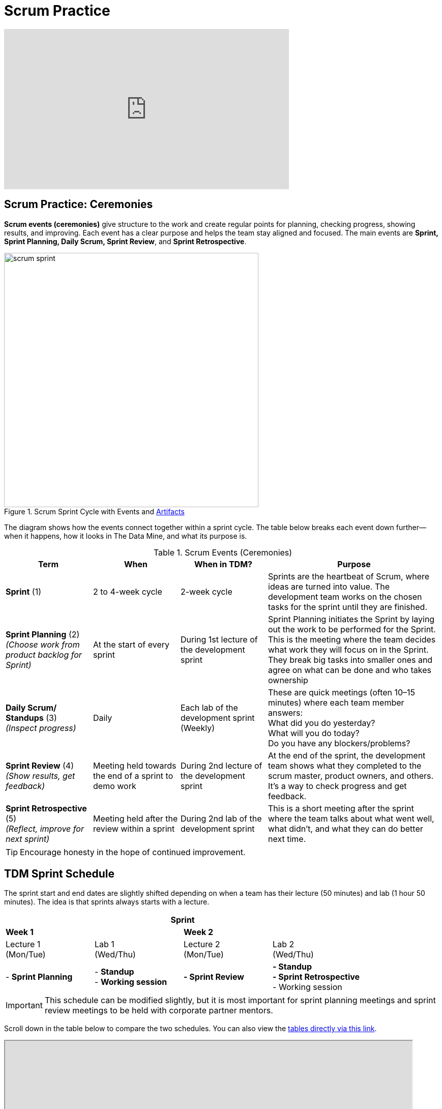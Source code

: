 = Scrum Practice


++++
<iframe width="560" height="315" src="https://www.youtube.com/embed/x2uiOxiwn0A" title="YouTube video player" frameborder="0" allow="accelerometer; autoplay; clipboard-write; encrypted-media; gyroscope; picture-in-picture" allowfullscreen></iframe>
++++

== Scrum Practice: Ceremonies

*Scrum events (ceremonies)* give structure to the work and create regular points for planning, checking progress, showing results, and improving. Each event has a clear purpose and helps the team stay aligned and focused. The main events are *Sprint, Sprint Planning, Daily Scrum, Sprint Review*, and *Sprint Retrospective*. 

.Scrum Sprint Cycle with Events and xref:artifacts.adoc[Artifacts]
image::https://the-examples-book.com/crp/projectmanagement/_images/scrum_sprint.png[width=500,align=center]


The diagram shows how the events connect together within a sprint cycle. The table below breaks each event down further—when it happens, how it looks in The Data Mine, and what its purpose is. 

.Scrum Events (Ceremonies)
[cols="1,1,1,2", options="header", grid=all, frame=all]
|===
|Term |When |When in TDM? |Purpose

|*Sprint* (1)
|2 to 4-week cycle
|2-week cycle
|Sprints are the heartbeat of Scrum, where ideas are turned into value. The development team works on the chosen tasks for the sprint until they are finished. 

|*Sprint Planning* (2) +
_(Choose work from product backlog for Sprint)_ 
|At the start of every sprint 
|During 1st lecture of the development sprint 
|Sprint Planning initiates the Sprint by laying out the work to be performed for the Sprint. This is the meeting where the team decides what work they will focus on in the Sprint. They break big tasks into smaller ones and agree on what can be done and who takes ownership 

|*Daily Scrum/ Standups* (3) +
_(Inspect progress)_ 
|Daily  
|Each lab of the development sprint (Weekly)
|These are quick meetings (often 10–15 minutes) where each team member answers:  +
What did you do yesterday?  +
What will you do today?  +
Do you have any blockers/problems?  

|*Sprint Review* (4)  +
_(Show results, get feedback)_ 
|Meeting held towards the end of a sprint to demo work 
|During 2nd lecture of the development sprint 
|At the end of the sprint, the development team shows what they completed to the scrum master, product owners, and others. It’s a way to check progress and get feedback. 

|*Sprint Retrospective* (5) +
_(Reflect, improve for next sprint)_  
|Meeting held after the review within a sprint 
|During 2nd lab of the development sprint 
|This is a short meeting after the sprint where the team talks about what went well, what didn’t, and what they can do better next time. 
|===




[TIP]
====
Encourage honesty in the hope of continued improvement.
====



== TDM Sprint Schedule
The sprint start and end dates are slightly shifted depending on when a team has their lecture (50 minutes) and lab (1 hour 50 minutes). The idea is that sprints always starts with a lecture.

[cols="2,2,2,2", options="header", grid="all", frame="all"]
|===
4+|Sprint

2+^|*Week 1* 2+^|*Week 2*

^|Lecture 1 +
(Mon/Tue) ^|Lab 1 +
(Wed/Thu)  ^|Lecture 2 +
(Mon/Tue) ^|Lab 2 +
(Wed/Thu)

|- *Sprint Planning* 
|- *Standup* + 
- *Working session* 
|*- Sprint Review* 
|*- Standup* + 
*- Sprint Retrospective* + 
- Working session
|===


[IMPORTANT]
====
This schedule can be modified slightly, but it is most important for sprint planning meetings and sprint review meetings to be held with corporate partner mentors.
====


Scroll down in the table below to compare the two schedules. You can also view the link:https://docs.google.com/spreadsheets/d/1Z3Ild4enM7O4fUVjRkYa83OEL0BeRi53r4kGyd4twUQ/edit?usp=sharing[tables directly via this link]. 

++++
<iframe width = "800" height = "400" title="Sprint Schedule" scrolling="yes"
src="https://docs.google.com/spreadsheets/d/e/2PACX-1vTBmVvuNbLaD-JEQKjeKs538sYqG3YnGIQKPGpCkfpBKV9Vs7jZvD36YcL8W2S_CmbaHQfm0WLQtSDl/pubhtml?widget=true&amp;headers=false" & wdDownloadButton="True"></iframe>
++++

// past table is copied into ceremonies_oldtable.adoc 


== Scrum Ceremonies Cartoon

[cols="1,1", options="none", grid="none", frame="none"]
|===
^| image::scrum-ceremonies-1.jpeg[Turn the light switch off and there it is., width=450, height=360, loading=lazy, title="Turn the light switch off and there it is."] +
Figure 2. Turn the light switch off and there it is. 
^| image::scrum-ceremonies-2.jpeg[I’m sure you will., width=450, height=360, loading=lazy, title="I’m sure you will."] +
Figure 3. I’m sure you will.
|===
Cartoon illustrated by https://medium.com/hackernoon/scrum-gone-wild-in-15-cartoons-cca23937a183[Marija Hajnal]
